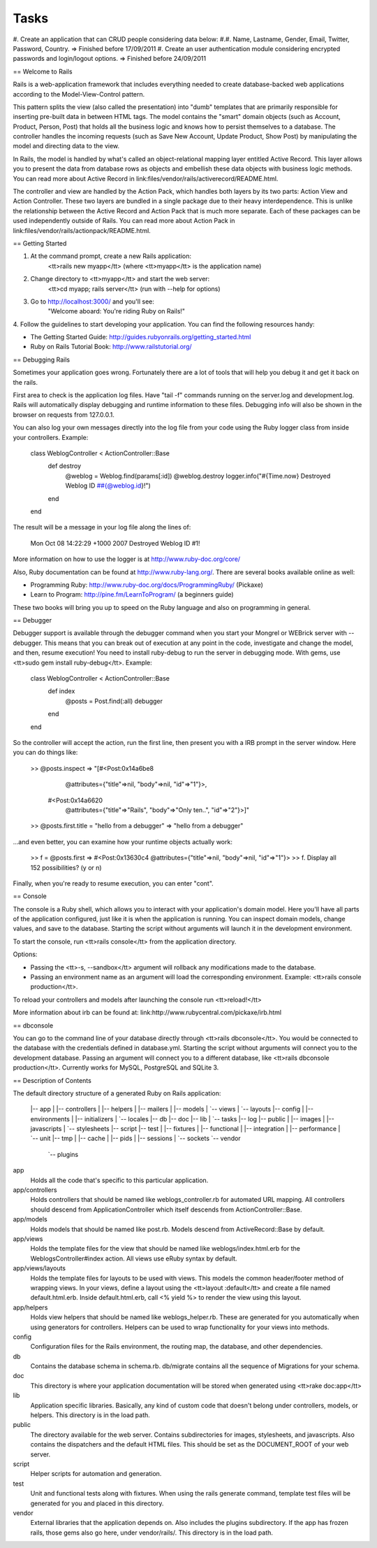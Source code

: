 Tasks
#####

#. Create an application that can CRUD people considering data below:
#.#. Name, Lastname, Gender, Email, Twitter, Password, Country. => Finished before 17/09/2011
#. Create an user authentication module considering encrypted passwords and login/logout options. => Finished before 24/09/2011

== Welcome to Rails

Rails is a web-application framework that includes everything needed to create
database-backed web applications according to the Model-View-Control pattern.

This pattern splits the view (also called the presentation) into "dumb"
templates that are primarily responsible for inserting pre-built data in between
HTML tags. The model contains the "smart" domain objects (such as Account,
Product, Person, Post) that holds all the business logic and knows how to
persist themselves to a database. The controller handles the incoming requests
(such as Save New Account, Update Product, Show Post) by manipulating the model
and directing data to the view.

In Rails, the model is handled by what's called an object-relational mapping
layer entitled Active Record. This layer allows you to present the data from
database rows as objects and embellish these data objects with business logic
methods. You can read more about Active Record in
link:files/vendor/rails/activerecord/README.html.

The controller and view are handled by the Action Pack, which handles both
layers by its two parts: Action View and Action Controller. These two layers
are bundled in a single package due to their heavy interdependence. This is
unlike the relationship between the Active Record and Action Pack that is much
more separate. Each of these packages can be used independently outside of
Rails. You can read more about Action Pack in
link:files/vendor/rails/actionpack/README.html.


== Getting Started

1. At the command prompt, create a new Rails application:
       <tt>rails new myapp</tt> (where <tt>myapp</tt> is the application name)

2. Change directory to <tt>myapp</tt> and start the web server:
       <tt>cd myapp; rails server</tt> (run with --help for options)

3. Go to http://localhost:3000/ and you'll see:
       "Welcome aboard: You're riding Ruby on Rails!"

4. Follow the guidelines to start developing your application. You can find
the following resources handy:

* The Getting Started Guide: http://guides.rubyonrails.org/getting_started.html
* Ruby on Rails Tutorial Book: http://www.railstutorial.org/


== Debugging Rails

Sometimes your application goes wrong. Fortunately there are a lot of tools that
will help you debug it and get it back on the rails.

First area to check is the application log files. Have "tail -f" commands
running on the server.log and development.log. Rails will automatically display
debugging and runtime information to these files. Debugging info will also be
shown in the browser on requests from 127.0.0.1.

You can also log your own messages directly into the log file from your code
using the Ruby logger class from inside your controllers. Example:

  class WeblogController < ActionController::Base
    def destroy
      @weblog = Weblog.find(params[:id])
      @weblog.destroy
      logger.info("#{Time.now} Destroyed Weblog ID ##{@weblog.id}!")
    end
  end

The result will be a message in your log file along the lines of:

  Mon Oct 08 14:22:29 +1000 2007 Destroyed Weblog ID #1!

More information on how to use the logger is at http://www.ruby-doc.org/core/

Also, Ruby documentation can be found at http://www.ruby-lang.org/. There are
several books available online as well:

* Programming Ruby: http://www.ruby-doc.org/docs/ProgrammingRuby/ (Pickaxe)
* Learn to Program: http://pine.fm/LearnToProgram/ (a beginners guide)

These two books will bring you up to speed on the Ruby language and also on
programming in general.


== Debugger

Debugger support is available through the debugger command when you start your
Mongrel or WEBrick server with --debugger. This means that you can break out of
execution at any point in the code, investigate and change the model, and then,
resume execution! You need to install ruby-debug to run the server in debugging
mode. With gems, use <tt>sudo gem install ruby-debug</tt>. Example:

  class WeblogController < ActionController::Base
    def index
      @posts = Post.find(:all)
      debugger
    end
  end

So the controller will accept the action, run the first line, then present you
with a IRB prompt in the server window. Here you can do things like:

  >> @posts.inspect
  => "[#<Post:0x14a6be8
          @attributes={"title"=>nil, "body"=>nil, "id"=>"1"}>,
       #<Post:0x14a6620
          @attributes={"title"=>"Rails", "body"=>"Only ten..", "id"=>"2"}>]"
  >> @posts.first.title = "hello from a debugger"
  => "hello from a debugger"

...and even better, you can examine how your runtime objects actually work:

  >> f = @posts.first
  => #<Post:0x13630c4 @attributes={"title"=>nil, "body"=>nil, "id"=>"1"}>
  >> f.
  Display all 152 possibilities? (y or n)

Finally, when you're ready to resume execution, you can enter "cont".


== Console

The console is a Ruby shell, which allows you to interact with your
application's domain model. Here you'll have all parts of the application
configured, just like it is when the application is running. You can inspect
domain models, change values, and save to the database. Starting the script
without arguments will launch it in the development environment.

To start the console, run <tt>rails console</tt> from the application
directory.

Options:

* Passing the <tt>-s, --sandbox</tt> argument will rollback any modifications
  made to the database.
* Passing an environment name as an argument will load the corresponding
  environment. Example: <tt>rails console production</tt>.

To reload your controllers and models after launching the console run
<tt>reload!</tt>

More information about irb can be found at:
link:http://www.rubycentral.com/pickaxe/irb.html


== dbconsole

You can go to the command line of your database directly through <tt>rails
dbconsole</tt>. You would be connected to the database with the credentials
defined in database.yml. Starting the script without arguments will connect you
to the development database. Passing an argument will connect you to a different
database, like <tt>rails dbconsole production</tt>. Currently works for MySQL,
PostgreSQL and SQLite 3.

== Description of Contents

The default directory structure of a generated Ruby on Rails application:

  |-- app
  |   |-- controllers
  |   |-- helpers
  |   |-- mailers
  |   |-- models
  |   `-- views
  |       `-- layouts
  |-- config
  |   |-- environments
  |   |-- initializers
  |   `-- locales
  |-- db
  |-- doc
  |-- lib
  |   `-- tasks
  |-- log
  |-- public
  |   |-- images
  |   |-- javascripts
  |   `-- stylesheets
  |-- script
  |-- test
  |   |-- fixtures
  |   |-- functional
  |   |-- integration
  |   |-- performance
  |   `-- unit
  |-- tmp
  |   |-- cache
  |   |-- pids
  |   |-- sessions
  |   `-- sockets
  `-- vendor
      `-- plugins

app
  Holds all the code that's specific to this particular application.

app/controllers
  Holds controllers that should be named like weblogs_controller.rb for
  automated URL mapping. All controllers should descend from
  ApplicationController which itself descends from ActionController::Base.

app/models
  Holds models that should be named like post.rb. Models descend from
  ActiveRecord::Base by default.

app/views
  Holds the template files for the view that should be named like
  weblogs/index.html.erb for the WeblogsController#index action. All views use
  eRuby syntax by default.

app/views/layouts
  Holds the template files for layouts to be used with views. This models the
  common header/footer method of wrapping views. In your views, define a layout
  using the <tt>layout :default</tt> and create a file named default.html.erb.
  Inside default.html.erb, call <% yield %> to render the view using this
  layout.

app/helpers
  Holds view helpers that should be named like weblogs_helper.rb. These are
  generated for you automatically when using generators for controllers.
  Helpers can be used to wrap functionality for your views into methods.

config
  Configuration files for the Rails environment, the routing map, the database,
  and other dependencies.

db
  Contains the database schema in schema.rb. db/migrate contains all the
  sequence of Migrations for your schema.

doc
  This directory is where your application documentation will be stored when
  generated using <tt>rake doc:app</tt>

lib
  Application specific libraries. Basically, any kind of custom code that
  doesn't belong under controllers, models, or helpers. This directory is in
  the load path.

public
  The directory available for the web server. Contains subdirectories for
  images, stylesheets, and javascripts. Also contains the dispatchers and the
  default HTML files. This should be set as the DOCUMENT_ROOT of your web
  server.

script
  Helper scripts for automation and generation.

test
  Unit and functional tests along with fixtures. When using the rails generate
  command, template test files will be generated for you and placed in this
  directory.

vendor
  External libraries that the application depends on. Also includes the plugins
  subdirectory. If the app has frozen rails, those gems also go here, under
  vendor/rails/. This directory is in the load path.
